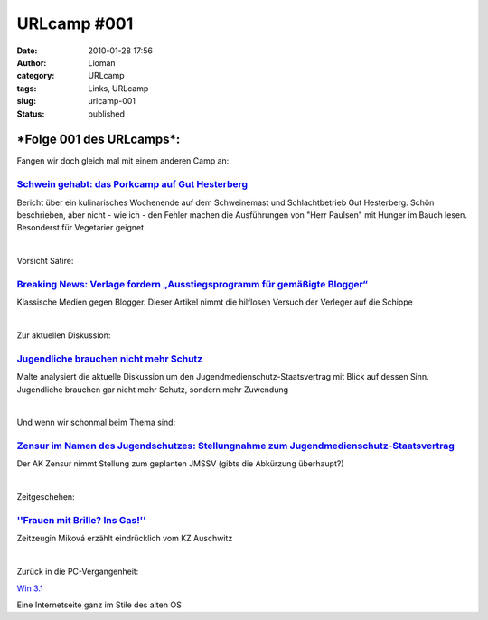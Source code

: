 URLcamp #001
############
:date: 2010-01-28 17:56
:author: Lioman
:category: URLcamp
:tags: Links, URLcamp
:slug: urlcamp-001
:status: published

|image0|

***Folge 001 des URLcamps***:
-----------------------------

Fangen wir doch gleich mal mit einem anderen Camp an:

`Schwein gehabt: das Porkcamp auf Gut Hesterberg <http://nutriculinary.com/2010/01/26/schwein-gehabt-das-porkcamp-auf-gut-hesterberg/>`__
~~~~~~~~~~~~~~~~~~~~~~~~~~~~~~~~~~~~~~~~~~~~~~~~~~~~~~~~~~~~~~~~~~~~~~~~~~~~~~~~~~~~~~~~~~~~~~~~~~~~~~~~~~~~~~~~~~~~~~~~~~~~~~~~~~~~~~~~~

Bericht über ein kulinarisches Wochenende auf dem Schweinemast und
Schlachtbetrieb Gut Hesterberg. Schön beschrieben, aber nicht - wie ich
- den Fehler machen die Ausführungen von "Herr Paulsen" mit Hunger im
Bauch lesen. Besonderst für Vegetarier geignet.

| 

Vorsicht Satire:

`Breaking News: Verlage fordern „Ausstiegsprogramm für gemäßigte Blogger“ <http://carta.info/22145/breaking-news-verlage-fordern-ausstiegsprogramm-fuer-gemaessigte-blogger/>`__
~~~~~~~~~~~~~~~~~~~~~~~~~~~~~~~~~~~~~~~~~~~~~~~~~~~~~~~~~~~~~~~~~~~~~~~~~~~~~~~~~~~~~~~~~~~~~~~~~~~~~~~~~~~~~~~~~~~~~~~~~~~~~~~~~~~~~~~~~~~~~~~~~~~~~~~~~~~~~~~~~~~~~~~~~~~~~~~~

Klassische Medien gegen Blogger. Dieser Artikel nimmt die hilflosen
Versuch der Verleger auf die Schippe

| 

Zur aktuellen Diskussion:

`Jugendliche brauchen nicht mehr Schutz <http://www.malte-welding.com/2010/01/27/jugendliche-brauchen-nicht-mehr-schutz/>`__
~~~~~~~~~~~~~~~~~~~~~~~~~~~~~~~~~~~~~~~~~~~~~~~~~~~~~~~~~~~~~~~~~~~~~~~~~~~~~~~~~~~~~~~~~~~~~~~~~~~~~~~~~~~~~~~~~~~~~~~~~~~~

Malte analysiert die aktuelle Diskussion um den
Jugendmedienschutz-Staatsvertrag mit Blick auf dessen Sinn. Jugendliche
brauchen gar nicht mehr Schutz, sondern mehr Zuwendung

| 

Und wenn wir schonmal beim Thema sind:

`Zensur im Namen des Jugendschutzes: Stellungnahme zum Jugendmedienschutz-Staatsvertrag <http://ak-zensur.de/2010/01/jmstv-stellungnahme.html>`__
~~~~~~~~~~~~~~~~~~~~~~~~~~~~~~~~~~~~~~~~~~~~~~~~~~~~~~~~~~~~~~~~~~~~~~~~~~~~~~~~~~~~~~~~~~~~~~~~~~~~~~~~~~~~~~~~~~~~~~~~~~~~~~~~~~~~~~~~~~~~~~~~~

Der AK Zensur nimmt Stellung zum geplanten JMSSV (gibts die Abkürzung
überhaupt?)

| 

Zeitgeschehen:

`''Frauen mit Brille? Ins Gas!'' <http://www.sueddeutsche.de/politik/164/501420/text/>`__
~~~~~~~~~~~~~~~~~~~~~~~~~~~~~~~~~~~~~~~~~~~~~~~~~~~~~~~~~~~~~~~~~~~~~~~~~~~~~~~~~~~~~~~~~

Zeitzeugin Miková erzählt eindrücklich vom KZ Auschwitz

| 

Zurück in die PC-Vergangenheit:

`Win
3.1 <http://web.archive.org/web/20130821071313/http://michaelv.org.nyud.net>`__

Eine Internetseite ganz im Stile des alten OS

.. |image0| image:: images/wegweiser_klein.jpg
   :class: alignright size-full wp-image-5066
   :width: 250px
   :height: 375px
   :target: images/wegweiser_klein.jpg
